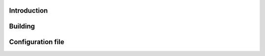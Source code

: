 .. image:: docs/ks_logo.png
    :width: 10 %
.. image:: https://codecov.io/gh/jonasblixt/kickstart-initrd/branch/master/graph/badge.svg
  :target: https://codecov.io/gh/jonasblixt/kickstart-initrd
.. image:: https://travis-ci.org/jonasblixt/kickstart-initrd.svg?branch=master
    :target: https://travis-ci.org/jonasblixt/kickstart-initrd
.. image:: https://scan.coverity.com/projects/20419/badge.svg
    :target: https://scan.coverity.com/projects/jonasblixt-kickstart-initrd

------------
Introduction
------------

--------
Building
--------

------------------
Configuration file
------------------
